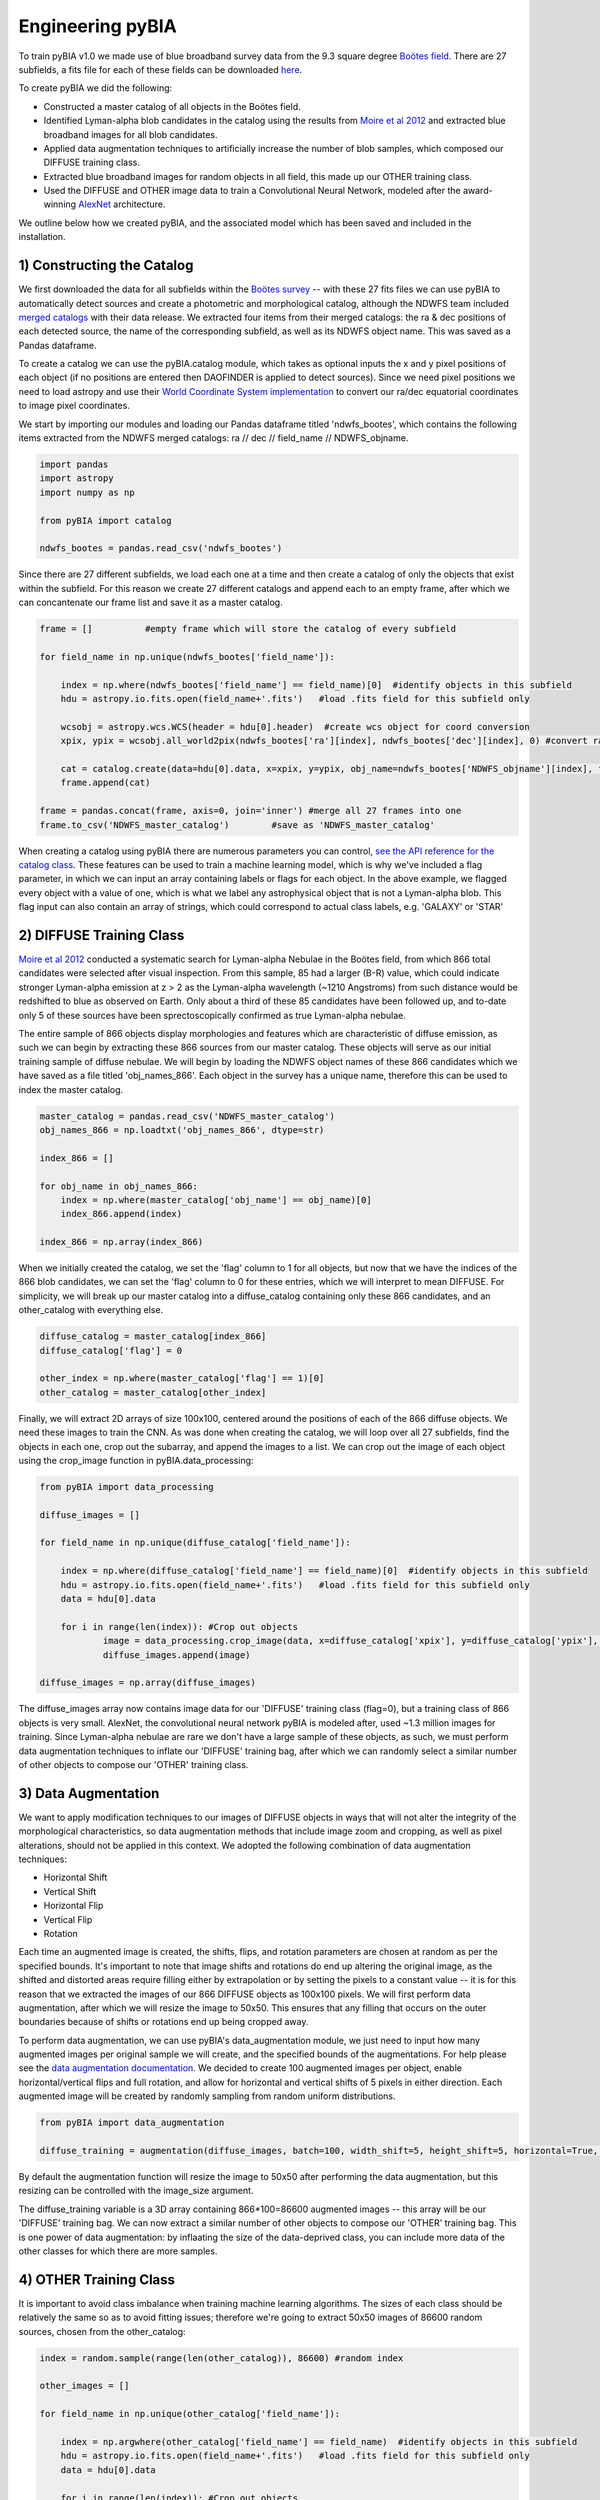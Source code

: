 .. _Engineering_pyBIA:

Engineering pyBIA
===========
To train pyBIA v1.0 we made use of blue broadband survey data from the 9.3 square degree `Boötes field <https://legacy.noirlab.edu/noao/noaodeep/>`_. There are 27 subfields, a fits file for each of these fields can be downloaded `here <https://legacy.noirlab.edu/noao/noaodeep/DR3/DR3cats/singleFITS/>`_.

To create pyBIA we did the following:

-  Constructed a master catalog of all objects in the Boötes field.
-  Identified Lyman-alpha blob candidates in the catalog using the results from `Moire et al 2012 <https://arxiv.org/pdf/1111.2603.pdf>`_ and extracted blue broadband images for all blob candidates.
-  Applied data augmentation techniques to artificially increase the number of blob samples, which composed our DIFFUSE training class.
-  Extracted blue broadband images for random objects in all field, this made up our OTHER training class.
-  Used the DIFFUSE and OTHER image data to train a Convolutional Neural Network, modeled after the award-winning `AlexNet <https://proceedings.neurips.cc/paper/2012/file/c399862d3b9d6b76c8436e924a68c45b-Paper.pdf>`_ architecture.

We outline below how we created pyBIA, and the associated model which has been saved and included in the installation.


1) Constructing the Catalog
-----------
We first downloaded the data for all subfields within the `Boötes survey <https://legacy.noirlab.edu/noao/noaodeep/>`_ -- with these 27 fits files we can use pyBIA to automatically detect sources and create a photometric and morphological catalog, although the NDWFS team included `merged catalogs <https://legacy.noirlab.edu/noao/noaodeep/DR3/DR3cats/matchedFITS/>`_ with their data release. We extracted four items from their merged catalogs: the ra & dec positions of each detected source, the name of the corresponding subfield, as well as its NDWFS object name. This was saved as a Pandas dataframe.

To create a catalog we can use the pyBIA.catalog module, which takes as optional inputs the x and y pixel positions of each object (if no positions are entered then DAOFINDER is applied to detect sources). Since we need pixel positions we need to load astropy and use their `World Coordinate System implementation <https://docs.astropy.org/en/stable/wcs/index.html>`_ to convert our ra/dec equatorial coordinates to image pixel coordinates.

We start by importing our modules and loading our Pandas dataframe titled 'ndwfs_bootes', which contains the following items extracted from the NDWFS merged catalogs:  ra // dec // field_name // NDWFS_objname. 

.. code-block:: python
	
    import pandas
    import astropy
    import numpy as np

    from pyBIA import catalog

    ndwfs_bootes = pandas.read_csv('ndwfs_bootes') 

Since there are 27 different subfields, we load each one at a time and then create a catalog of only the objects that exist within the subfield. For this reason we create 27 different catalogs and append each to an empty frame, after which we can concantenate our frame list and save it as a master catalog.

.. code-block:: python
	
    frame = []		#empty frame which will store the catalog of every subfield

    for field_name in np.unique(ndwfs_bootes['field_name']):

    	index = np.where(ndwfs_bootes['field_name'] == field_name)[0]  #identify objects in this subfield
    	hdu = astropy.io.fits.open(field_name+'.fits')	 #load .fits field for this subfield only

    	wcsobj = astropy.wcs.WCS(header = hdu[0].header)  #create wcs object for coord conversion
    	xpix, ypix = wcsobj.all_world2pix(ndwfs_bootes['ra'][index], ndwfs_bootes['dec'][index], 0) #convert ra/dec to xpix/ypix

    	cat = catalog.create(data=hdu[0].data, x=xpix, y=ypix, obj_name=ndwfs_bootes['NDWFS_objname'][index], field_name=ndwfs_bootes['field_name'][index], flag=np.ones(len(index)), invert=True, save_file=False)
    	frame.append(cat)

    frame = pandas.concat(frame, axis=0, join='inner') #merge all 27 frames into one
    frame.to_csv('NDWFS_master_catalog') 	#save as 'NDWFS_master_catalog'

When creating a catalog using pyBIA there are numerous parameters you can control, `see the API reference for the catalog class <https://pybia.readthedocs.io/en/latest/autoapi/pyBIA/catalog/index.html>`_. These features can be used to train a machine learning model, which is why we've included a flag parameter, in which we can input an array containing labels or flags for each object. In the above example, we flagged every object with a value of one, which is what we label any astrophysical object that is not a Lyman-alpha blob. This flag input can also contain an array of strings, which could correspond to actual class labels, e.g. 'GALAXY' or 'STAR'

2) DIFFUSE Training Class
-----------
`Moire et al 2012 <https://arxiv.org/pdf/1111.2603.pdf>`_ conducted a systematic search for Lyman-alpha Nebulae in the Boötes field, from which 866 total candidates were selected after visual inspection. From this sample, 85 had a larger (B-R) value, which could indicate stronger Lyman-alpha emission at z > 2 as the Lyman-alpha wavelength (~1210 Angstroms) from such distance would be redshifted to blue as observed on Earth. Only about a third of these 85 candidates have been followed up, and to-date only 5 of these sources have been sprectoscopically confirmed as true Lyman-alpha nebulae. 

The entire sample of 866 objects display morphologies and features which are characteristic of diffuse emission, as such we can begin by extracting these 866 sources from our master catalog. These objects will serve as our initial training sample of diffuse nebulae. We will begin by loading the NDWFS object names of these 866 candidates which we have saved as a file titled 'obj_names_866'. Each object in the survey has a unique name, therefore this can be used to index the master catalog.

.. code-block:: python
	
    master_catalog = pandas.read_csv('NDWFS_master_catalog')
    obj_names_866 = np.loadtxt('obj_names_866', dtype=str)

    index_866 = []

    for obj_name in obj_names_866:
    	index = np.where(master_catalog['obj_name'] == obj_name)[0]
    	index_866.append(index)

    index_866 = np.array(index_866)

When we initially created the catalog, we set the 'flag' column to 1 for all objects, but now that we have the indices of the 866 blob candidates, we can set the 'flag' column to 0 for these entries, which we will interpret to mean DIFFUSE. For simplicity, we will break up our master catalog into a diffuse_catalog containing only these 866 candidates, and an other_catalog with everything else.

.. code-block:: python

	diffuse_catalog = master_catalog[index_866]
	diffuse_catalog['flag'] = 0

	other_index = np.where(master_catalog['flag'] == 1)[0]
	other_catalog = master_catalog[other_index]

Finally, we will extract 2D arrays of size 100x100, centered around the positions of each of the 866 diffuse objects. We need these images to train the CNN. As was done when creating the catalog, we will loop over all 27 subfields, find the objects in each one, crop out the subarray, and append the images to a list. We can crop out the image of each object using the crop_image function in pyBIA.data_processing:


.. code-block:: python
	
    from pyBIA import data_processing

    diffuse_images = []

    for field_name in np.unique(diffuse_catalog['field_name']):

    	index = np.where(diffuse_catalog['field_name'] == field_name)[0]  #identify objects in this subfield
    	hdu = astropy.io.fits.open(field_name+'.fits')	 #load .fits field for this subfield only
    	data = hdu[0].data

    	for i in range(len(index)): #Crop out objects
    		image = data_processing.crop_image(data, x=diffuse_catalog['xpix'], y=diffuse_catalog['ypix'], size=100, invert=True)
    		diffuse_images.append(image)
    		
    diffuse_images = np.array(diffuse_images)

The diffuse_images array now contains image data for our 'DIFFUSE' training class (flag=0), but a training class of 866 objects is very small. AlexNet, the convolutional neural network pyBIA is modeled after, used ~1.3 million images for training. Since Lyman-alpha nebulae are rare we don't have a large sample of these objects, as such, we must perform data augmentation techniques to inflate our 'DIFFUSE' training bag, after which we can randomly select a similar number of other objects to compose our 'OTHER' training class. 

3) Data Augmentation
-----------
We want to apply modification techniques to our images of DIFFUSE objects in ways that will not alter the integrity of the morphological characteristics, so data augmentation methods that include image zoom and cropping, as well as pixel alterations, should not be applied in this context. We adopted the following combination of data augmentation techniques:

-  Horizontal Shift
-  Vertical Shift 
-  Horizontal Flip
-  Vertical Flip
-  Rotation

Each time an augmented image is created, the shifts, flips, and rotation parameters are chosen at random as per the specified bounds. It's important to note that image shifts and rotations do end up altering the original image, as the shifted and distorted areas require filling either by extrapolation or by setting the pixels to a constant value -- it is for this reason that we extracted the images of our 866 DIFFUSE objects as 100x100 pixels. We will first perform data augmentation, after which we will resize the image to 50x50. This ensures that any filling that occurs on the outer boundaries because of shifts or rotations end up being cropped away.

To perform data augmentation, we can use pyBIA's data_augmentation module, we just need to input how many augmented images per original sample we will create, and the specified bounds of the augmentations. For help please see the `data augmentation documentation <https://pybia.readthedocs.io/en/latest/autoapi/pyBIA/data_augmentation/index.html>`_. We decided to create 100 augmented images per object, enable horizontal/vertical flips and full rotation, and allow for horizontal and vertical shifts of 5 pixels in either direction. Each augmented image will be created by randomly sampling from random uniform distributions.

.. code-block:: python

	from pyBIA import data_augmentation

	diffuse_training = augmentation(diffuse_images, batch=100, width_shift=5, height_shift=5, horizontal=True, vertical=True, rotation=360)

By default the augmentation function will resize the image to 50x50 after performing the data augmentation, but this resizing can be controlled with the image_size argument. 

The diffuse_training variable is a 3D array containing 866*100=86600 augmented images -- this array will be our 'DIFFUSE' training bag. We can now extract a similar number of other objects to compose our 'OTHER' training bag. This is one power of data augmentation: by inflaating the size of the data-deprived class, you can include more data of the other classes for which there are more samples.

4) OTHER Training Class
-----------
It is important to avoid class imbalance when training machine learning algorithms. The sizes of each class should be relatively the same so as to avoid fitting issues; therefore we're going to extract 50x50 images of 86600 random sources, chosen from the other_catalog:


.. code-block:: python
	
    index = random.sample(range(len(other_catalog)), 86600) #random index

    other_images = []

    for field_name in np.unique(other_catalog['field_name']):

    	index = np.argwhere(other_catalog['field_name'] == field_name)  #identify objects in this subfield
    	hdu = astropy.io.fits.open(field_name+'.fits')	 #load .fits field for this subfield only
    	data = hdu[0].data

    	for i in range(len(index)): #Crop out objects
    		image = crop_image(data, x=other_catalog['xpix'], y=other_catalog['ypix'], size=100, invert=True)
    		other_images.append(image)

    other_training = np.array(other_images)

With these two 3D arrays containing 86600 samples eah (diffuse_training & other_training), we can create a binary classifier.

5) Training pyBIA
-----------
To properly evaluate classification performance, it is imperative that we create a validation dataset that will evaluated at the end of every training epoch. We will separate 10% of the data for validation by shuffling the two training arrays and then selecting the first 10 percent of the array as our validation data.

.. code-block:: python

	import random

	random.shuffle(diffuse_training)
	random.shuffle(other_training)

Since we have 86600 samples in each array, we will index the first 8660 to be the validation data, which we can construct using the data_processing.process_class() function. This function takes as input a 3D array containing images of a single class, all categorized with the same label. In our case the label 0 corresponds to DIFFUSE, and 1 to OTHER; therefore we need to create two validation sets, one for DIFFUSE and one for OTHER, after which we'll combine to form one validation set

.. code-block:: python

	val_X1, val_Y1 = process_class(diffuse_training[:8660], label=0, min_pixel=638, max_pixel=1500)
	val_X2, val_Y2 = process_class(other_training[:8660], label=1, min_pixel=638, max_pixel=1500)

	val_X = np.r_[val_X1, val_X2]
	val_Y = np.r_[val_Y1, val_Y2]

The process_class function will output two arrays, the reshaped image data and the appropriately shaped labels. Both of these arrays are reshaped in preparation for the training. 

IMPORTANT: When doing image classification it is imperative that we normalize our images so as to avoid exploding gradients. We applied min-max normalization, where min_pixel is the average background count of the data (or entire survey); in our case we set the min to be 638, the 0.01 quantile of the Boötes field. The max_pixel value is set to 1500, we set this value because Lyman-alpha nebulae are diffuse sources and thus we can ignore anything brighter than 1500,  which will result in more robust classification performance.

Since we used the first 10% of the data for validation, the remaining 90% will be used to train the CNN, we will create the CNN model using pyBIA.models.create():

.. code-block:: python

	from pyBIA import models

	model = models.create(blob_train[8660:], other_train[8660:], validation_X=val_X, validation_Y=val_Y, min_pixel= 638, max_pixel=1500, filename='Bw_CNN')

When the pyBIA model is trained it will save metric files and an .h5 file containing the Tensorflow model. We did not set any of the parameters in the above example as the default ones are the ones we used, but please note that by default the CNN will train for 1000 epochs, which would take several days to complete. Because of the computation time needed to train the model, a checkpoint file will automatically be saved everytime the performance improves, that way we can resume training should the process be interrupted.

With our model saved we can now classify any object by entering the 50x50 2D arrays, either individually or as a 3D array:

.. code-block:: python
	
	prediction = models.predict(data, model, normalize=True, min_pixel=638, max_pixel=1500)

In practice we don't need to create models from scratch, as trained models are included in the pyBIA installation and can be loaded directly. For more information see the Example page. 



